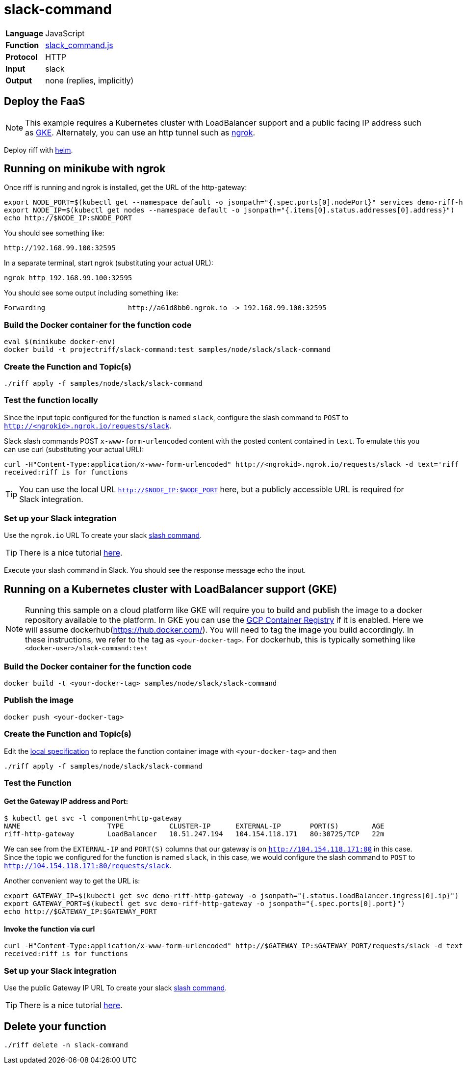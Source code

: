 = slack-command

[horizontal]
*Language*:: JavaScript
*Function*:: https://github.com/projectriff/riff/blob/master/samples/node/slack/slack-command/slack_command.js[slack_command.js]
*Protocol*:: HTTP
*Input*:: slack
*Output*:: none (replies, implicitly)

== Deploy the FaaS

[NOTE]
This example requires a Kubernetes cluster with LoadBalancer support and a public facing IP address such as https://cloud.google.com/kubernetes-engine/[GKE].
Alternately, you can use an http tunnel such as https://ngrok.com/[ngrok].

Deploy riff with link:../../../Getting-Started.adoc[helm].

== Running on minikube with ngrok

Once riff is running and ngrok is installed, get the URL of the http-gateway:

```
export NODE_PORT=$(kubectl get --namespace default -o jsonpath="{.spec.ports[0].nodePort}" services demo-riff-http-gateway)
export NODE_IP=$(kubectl get nodes --namespace default -o jsonpath="{.items[0].status.addresses[0].address}")
echo http://$NODE_IP:$NODE_PORT
```
You should see something like:
```
http://192.168.99.100:32595
```

In a separate terminal, start ngrok (substituting your actual URL):
```
ngrok http 192.168.99.100:32595
```

You should see some output including something like:

```
Forwarding                    http://a61d8bb0.ngrok.io -> 192.168.99.100:32595
```

=== Build the Docker container for the function code

```
eval $(minikube docker-env)
docker build -t projectriff/slack-command:test samples/node/slack/slack-command
```
=== Create the Function and Topic(s)

```
./riff apply -f samples/node/slack/slack-command
```

=== Test the function locally

Since the input topic configured for the function is named `slack`, configure the slash command to `POST` to `http://<ngrokid>.ngrok.io/requests/slack`.

Slack slash commands POST `x-www-form-urlencoded` content with the posted content contained in `text`. To emulate this you can use curl (substituting your actual URL):

```
curl -H"Content-Type:application/x-www-form-urlencoded" http://<ngrokid>.ngrok.io/requests/slack -d text='riff is for functions'
received:riff is for functions
```
[TIP]
You can use the local URL `http://$NODE_IP:$NODE_PORT` here, but a publicly accessible URL is required for Slack integration.


[slack-local]
=== Set up your Slack integration
Use the `ngrok.io` URL To create your slack https://api.slack.com/slash-commands[slash command].

[TIP]
There is a nice tutorial https://tutorials.botsfloor.com/creating-a-slack-command-bot-from-scratch-with-node-js-distribute-it-25cf81f51040[here].

Execute your slash command in Slack. You should see the response message echo the input.

== Running on a Kubernetes cluster with LoadBalancer support (GKE)

[NOTE]
Running this sample on a cloud platform like GKE will require you to build and publish the image to a docker repository available to the platform.
In GKE you can use the https://cloud.google.com/container-registry/[GCP Container Registry] if it is enabled. Here we will assume
 dockerhub(https://hub.docker.com/). You will need to tag the image you build accordingly.
 In these instructions, we refer to the tag as `<your-docker-tag>`. For dockerhub, this is typically something like `<docker-user>/slack-command:test`

=== Build the Docker container for the function code

```
docker build -t <your-docker-tag> samples/node/slack/slack-command
```

=== Publish the image
```
docker push <your-docker-tag>
```

=== Create the Function and Topic(s)

Edit the link:slack-command/slack-command.yaml[local specification] to replace the function container image with `<your-docker-tag>` and then

```
./riff apply -f samples/node/slack/slack-command
```

=== Test the Function

==== Get the Gateway IP address and Port:

```
$ kubectl get svc -l component=http-gateway
NAME                     TYPE           CLUSTER-IP      EXTERNAL-IP       PORT(S)        AGE
riff-http-gateway        LoadBalancer   10.51.247.194   104.154.118.171   80:30725/TCP   22m
```

We can see from the `EXTERNAL-IP` and `PORT(S)` columns that our gateway is on `http://104.154.118.171:80`
in this case. Since the topic we configured for the function is named `slack`, in this case, we would configure the
slash command to `POST` to `http://104.154.118.171:80/requests/slack`.


Another convenient way to get the URL is:
```
export GATEWAY_IP=$(kubectl get svc demo-riff-http-gateway -o jsonpath="{.status.loadBalancer.ingress[0].ip}")
export GATEWAY_PORT=$(kubectl get svc demo-riff-http-gateway -o jsonpath="{.spec.ports[0].port}")
echo http://$GATEWAY_IP:$GATEWAY_PORT
```


==== Invoke the function via curl
```
curl -H"Content-Type:application/x-www-form-urlencoded" http://$GATEWAY_IP:$GATEWAY_PORT/requests/slack -d text='riff is for functions'
received:riff is for functions
```


[slack-lb]
=== Set up your Slack integration

Use the public Gateway IP URL To create your slack https://api.slack.com/slash-commands[slash command].

[TIP]
There is a nice tutorial https://tutorials.botsfloor.com/creating-a-slack-command-bot-from-scratch-with-node-js-distribute-it-25cf81f51040[here].


== Delete your function

```
./riff delete -n slack-command
```
